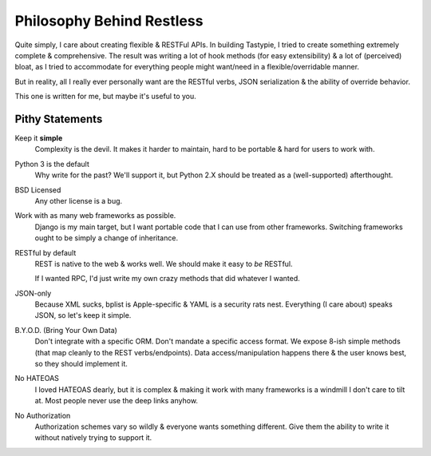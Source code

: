 .. _philosophy:

==========================
Philosophy Behind Restless
==========================

Quite simply, I care about creating flexible & RESTFul APIs. In building
Tastypie, I tried to create something extremely complete & comprehensive.
The result was writing a lot of hook methods (for easy extensibility) & a lot
of (perceived) bloat, as I tried to accommodate for everything people might
want/need in a flexible/overridable manner.

But in reality, all I really ever personally want are the RESTful verbs, JSON
serialization & the ability of override behavior.

This one is written for me, but maybe it's useful to you.

.. note:

    I wrote most of Tastypie & have worked with many other RESTful frameworks.
    Commentary here is not meant as a slam, simply a point of difference.


Pithy Statements
================

Keep it **simple**
    Complexity is the devil. It makes it harder to maintain, hard to be
    portable & hard for users to work with.

Python 3 is the default
    Why write for the past? We'll support it, but Python 2.X should be treated
    as a (well-supported) afterthought.

BSD Licensed
    Any other license is a bug.

Work with as many web frameworks as possible.
    Django is my main target, but I want portable code that I can use from
    other frameworks. Switching frameworks ought to be simply a change of
    inheritance.

RESTful by default
    REST is native to the web & works well. We should make it easy to *be*
    RESTful.

    If I wanted RPC, I'd just write my own crazy methods that did whatever I
    wanted.

JSON-only
    Because XML sucks, bplist is Apple-specific & YAML is a security rats nest.
    Everything (I care about) speaks JSON, so let's keep it simple.

B.Y.O.D. (Bring Your Own Data)
    Don't integrate with a specific ORM. Don't mandate a specific access format.
    We expose 8-ish simple methods (that map cleanly to the REST
    verbs/endpoints). Data access/manipulation happens there & the user knows
    best, so they should implement it.

No HATEOAS
    I loved HATEOAS dearly, but it is complex & making it work with many
    frameworks is a windmill I don't care to tilt at. Most people never use
    the deep links anyhow.

No Authorization
    Authorization schemes vary so wildly & everyone wants something different.
    Give them the ability to write it without natively trying to support it.
